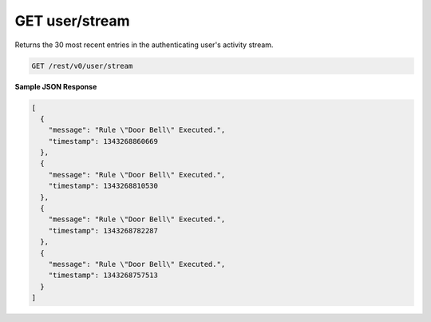 GET user/stream
---------------

Returns the 30 most recent entries in the authenticating user's activity stream.

.. code-block:: url

	GET /rest/v0/user/stream

**Sample JSON Response**

.. code-block:: json

	[
	  {
	    "message": "Rule \"Door Bell\" Executed.",
	    "timestamp": 1343268860669
	  },
	  {
	    "message": "Rule \"Door Bell\" Executed.",
	    "timestamp": 1343268810530
	  },
	  {
	    "message": "Rule \"Door Bell\" Executed.",
	    "timestamp": 1343268782287
	  },
	  {
	    "message": "Rule \"Door Bell\" Executed.",
	    "timestamp": 1343268757513
	  }
	]